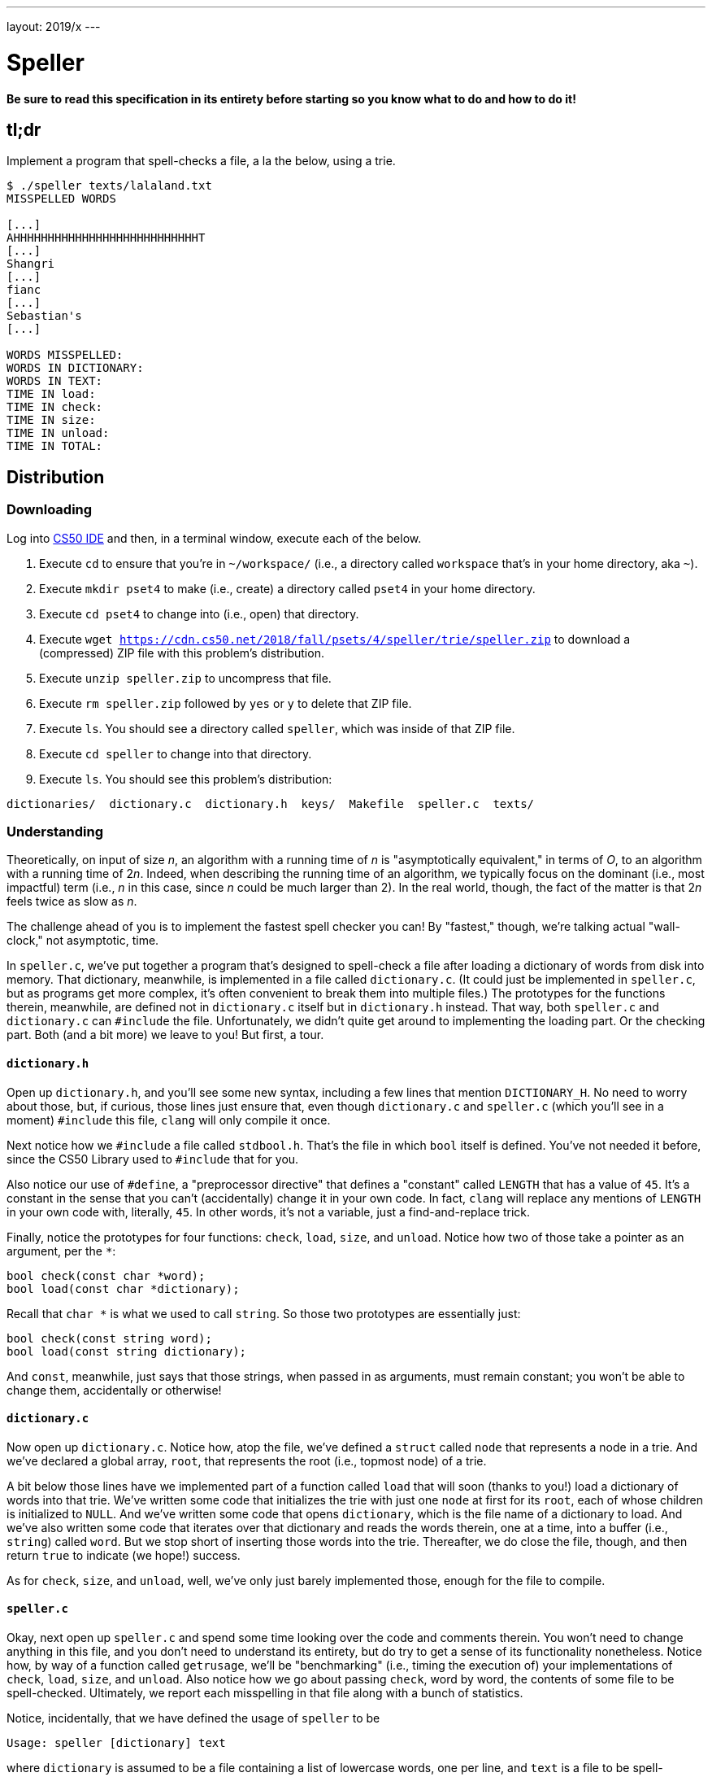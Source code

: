 ---
layout: 2019/x
---

= Speller

*Be sure to read this specification in its entirety before starting so you know what to do and how to do it!*

== tl;dr

Implement a program that spell-checks a file, a la the below, using a trie.

[source,subs=quotes]
----
$ [underline]#./speller texts/lalaland.txt#
MISSPELLED WORDS

[...]
AHHHHHHHHHHHHHHHHHHHHHHHHHHHT
[...]
Shangri
[...]
fianc
[...]
Sebastian's
[...]

WORDS MISSPELLED:
WORDS IN DICTIONARY:
WORDS IN TEXT:
TIME IN load:
TIME IN check:
TIME IN size:
TIME IN unload:
TIME IN TOTAL:
----

== Distribution

=== Downloading

Log into link:https://ide.cs50.io/[CS50 IDE] and then, in a terminal window, execute each of the below.

1. Execute `cd` to ensure that you're in `~/workspace/` (i.e., a directory called `workspace` that's in your home directory, aka `~`).
1. Execute `mkdir pset4` to make (i.e., create) a directory called `pset4` in your home directory.
1. Execute `cd pset4` to change into (i.e., open) that directory.
1. Execute `wget https://cdn.cs50.net/2018/fall/psets/4/speller/trie/speller.zip` to download a (compressed) ZIP file with this problem's distribution.
1. Execute `unzip speller.zip` to uncompress that file.
1. Execute `rm speller.zip` followed by `yes` or `y` to delete that ZIP file.
1. Execute `ls`. You should see a directory called `speller`, which was inside of that ZIP file.
1. Execute `cd speller` to change into that directory.
1. Execute `ls`. You should see this problem's distribution:

```
dictionaries/  dictionary.c  dictionary.h  keys/  Makefile  speller.c  texts/
```

=== Understanding

Theoretically, on input of size _n_, an algorithm with a running time of _n_ is "asymptotically equivalent," in terms of _O_, to an algorithm with a running time of pass:[2]_n_. Indeed, when describing the running time of an algorithm, we typically focus on the dominant (i.e., most impactful) term (i.e., _n_ in this case, since _n_ could be much larger than 2). In the real world, though, the fact of the matter is that pass:[2]_n_ feels twice as slow as _n_.

The challenge ahead of you is to implement the fastest spell checker you can! By "fastest," though, we're talking actual "wall-clock," not asymptotic, time.

In `speller.c`, we've put together a program that's designed to spell-check a file after loading a dictionary of words from disk into memory. That dictionary, meanwhile, is implemented in a file called `dictionary.c`. (It could just be implemented in `speller.c`, but as programs get more complex, it's often convenient to break them into multiple files.) The prototypes for the functions therein, meanwhile, are defined not in `dictionary.c` itself but in `dictionary.h` instead. That way, both `speller.c` and `dictionary.c` can `#include` the file. Unfortunately, we didn't quite get around to implementing the loading part. Or the checking part. Both (and a bit more) we leave to you! But first, a tour.

==== `dictionary.h`

Open up `dictionary.h`, and you'll see some new syntax, including a few lines that mention `DICTIONARY_H`. No need to worry about those, but, if curious, those lines just ensure that, even though `dictionary.c` and `speller.c` (which you'll see in a moment) `#include` this file, `clang` will only compile it once.

Next notice how we `#include` a file called `stdbool.h`. That's the file in which `bool` itself is defined. You've not needed it before, since the CS50 Library used to `#include` that for you.

Also notice our use of `#define`, a "preprocessor directive" that defines a "constant" called `LENGTH` that has a value of `45`. It's a constant in the sense that you can't (accidentally) change it in your own code. In fact, `clang` will replace any mentions of `LENGTH` in your own code with, literally, `45`. In other words, it's not a variable, just a find-and-replace trick.

Finally, notice the prototypes for four functions: `check`, `load`, `size`, and `unload`. Notice how two of those take a pointer as an argument, per the `*`:

```c
bool check(const char *word);
bool load(const char *dictionary);
```

Recall that `char *` is what we used to call `string`. So those two prototypes are essentially just:

```c
bool check(const string word);
bool load(const string dictionary);
```

And `const`, meanwhile, just says that those strings, when passed in as arguments, must remain constant; you won't be able to change them, accidentally or otherwise!

==== `dictionary.c`

Now open up `dictionary.c`. Notice how, atop the file, we've defined a `struct` called `node` that represents a node in a trie. And we've declared a global array, `root`, that represents the root (i.e., topmost node) of a trie.

A bit below those lines have we implemented part of a function called `load` that will soon (thanks to you!) load a dictionary of words into that trie. We've written some code that initializes the trie with just one `node` at first for its `root`, each of whose children is initialized to `NULL`. And we've written some code that opens `dictionary`, which is the file name of a dictionary to load. And we've also written some code that iterates over that dictionary and reads the words therein, one at a time, into a buffer (i.e., `string`) called `word`. But we stop short of inserting those words into the trie. Thereafter, we do close the file, though, and then return `true` to indicate (we hope!) success.

As for `check`, `size`, and `unload`, well, we've only just barely implemented those, enough for the file to compile.

==== `speller.c`

Okay, next open up `speller.c` and spend some time looking over the code and comments therein. You won't need to change anything in this file, and you don't need to understand its entirety, but do try to get a sense of its functionality nonetheless. Notice how, by way of a function called `getrusage`, we'll be "benchmarking" (i.e., timing the execution of) your implementations of `check`, `load`, `size`, and `unload`. Also notice how we go about passing `check`, word by word, the contents of some file to be spell-checked. Ultimately, we report each misspelling in that file along with a bunch of statistics.

Notice, incidentally, that we have defined the usage of `speller` to be

[source]
----
Usage: speller [dictionary] text
----

where `dictionary` is assumed to be a file containing a list of lowercase words, one per line, and `text` is a file to be spell-checked. As the brackets suggest, provision of `dictionary` is optional; if this argument is omitted, `speller` will use `dictionaries/large` by default. In other words, running

[source]
----
./speller text
----

will be equivalent to running

[source]
----
./speller dictionaries/large text
----

where `text` is the file you wish to spell-check. Suffice it to say, the former is easier to type! (Of course, `speller` will not be able to load any dictionaries until you implement `load` in `dictionary.c`! Until then, you'll see *Could not load*.)

Within the default dictionary, mind you, are 143,091 words, all of which must be loaded into memory! In fact, take a peek at that file to get a sense of its structure and size. Notice that every word in that file appears in lowercase (even, for simplicity, proper nouns and acronyms). From top to bottom, the file is sorted lexicographically, with only one word per line (each of which ends with `\n`). No word is longer than 45 characters, and no word appears more than once. During development, you may find it helpful to provide `speller` with a `dictionary` of your own that contains far fewer words, lest you struggle to debug an otherwise enormous structure in memory. In `dictionaries/small` is one such dictionary. To use it, execute

[source]
----
./speller dictionaries/small text
----

where `text` is the file you wish to spell-check. Don't move on until you're sure you understand how `speller` itself works!

Odds are, you didn't spend enough time looking over `speller.c`. Go back one square and walk yourself through it again!

==== `texts/`

So that you can test your implementation of `speller`, we've also provided you with a whole bunch of texts, among them the script from _La La Land_, the text of the Affordable Care Act, three million bytes from Tolstoy, some excerpts from _The Federalist Papers_ and Shakespeare, the entirety of the King James V Bible and the Koran, and more. So that you know what to expect, open and skim each of those files, all of which are in a directory called `texts` within your `pset4` directory.

Now, as you should know from having read over `speller.c` carefully, the output of `speller`, if executed with, say,

[source]
----
./speller texts/lalaland.txt
----

will eventually resemble the below. For now, try executing the staff's solution (using the default dictionary) with the below.

[source]
----
~cs50/2019/x/pset4/speller dictionaries/large texts/lalaland.txt
----

Below's some of the output you'll see. For information's sake, we've excerpted some examples of "misspellings." And lest we spoil the fun, we've omitted our own statistics for now.

[source]
----
MISSPELLED WORDS

[...]
AHHHHHHHHHHHHHHHHHHHHHHHHHHHT
[...]
Shangri
[...]
fianc
[...]
Sebastian's
[...]

WORDS MISSPELLED:
WORDS IN DICTIONARY:
WORDS IN TEXT:
TIME IN load:
TIME IN check:
TIME IN size:
TIME IN unload:
TIME IN TOTAL:
----

`TIME IN load` represents the number of seconds that `speller` spends executing your implementation of `load`. `TIME IN check` represents the number of seconds that `speller` spends, in total, executing your implementation of `check`. `TIME IN size` represents the number of seconds that `speller` spends executing your implementation of `size`. `TIME IN unload` represents the number of seconds that `speller` spends executing your implementation of `unload`. `TIME IN TOTAL` is the sum of those four measurements.

*Note that these times may vary somewhat across executions of `speller`, depending on what else CS50 IDE is doing, even if you don't change your code.*

Incidentally, to be clear, by "misspelled" we simply mean that some word is not in the `dictionary` provided.

==== `Makefile`

And, lastly, recall that `make` automates compilation of your code so that you don't have to execute `clang` manually along with a whole bunch of switches. However, as your programs grow in size, `make` won't be able to infer from context anymore how to compile your code; you'll need to start telling `make` how to compile your program, particularly when they involve multiple source (i.e., `.c`) files, as in the case of this problem. And so we'll utilize a `Makefile`, a configuration file that tells `make` exactly what to do. Open up `Makefile`, and you should see four lines:

1. The first line tells `make` to execute the subsequent lines whenever you yourself execute `make speller` (or just `make`).
1. The second line tells `make` how to compile `speller.c` into machine code (i.e., `speller.o`).
1. The third line tells `make` how to compile `dictionary.c` into machine code (i.e., `dictionary.o`).
1. The fourth line tells `make` to link `speller.o` and `dictionary.o` in a file called `speller`.

*Be sure to compile `speller` by executing `make speller` (or just `make`). Executing `make dictionary` won't work!*

== Specification

Alright, the challenge now before you is to implement, in order, `load`, `size`, `check`, and `unload` as efficiently as possible using a trie in such a way that `TIME IN load`, `TIME IN check`, `TIME IN size`, and `TIME IN unload` are all minimized. To be sure, it's not obvious what it even means to be minimized, inasmuch as these benchmarks will certainly vary as you feed `speller` different values for `dictionary` and for `text`. But therein lies the challenge, if not the fun, of this problem. This problem is your chance to design. Although we invite you to minimize space, your ultimate enemy is time. But before you dive in, some specifications from us.

* You may not alter `speller.c` or `Makefile`.
* You may alter `dictionary.c` (and, in fact, must in order to complete the implementations of `load`, `size`, `check`, and `unload`), but you may not alter the declarations (i.e., prototypes) of `load`, `size`, `check`, or `unload`. You may, though, add new functions and (local or global) variables to `dictionary.c`.
* You may alter `dictionary.h`, but you may not alter the declarations of `load`, `size`, `check`, or `unload`.
* Your implementation of `check` must be case-insensitive. In other words, if `foo` is in dictionary, then `check` should return true given any capitalization thereof; none of `foo`, `foO`, `fOo`, `fOO`, `fOO`, `Foo`, `FoO`, `FOo`, and `FOO` should be considered misspelled.
* Capitalization aside, your implementation of `check` should only return `true` for words actually in `dictionary`. Beware hard-coding common words (e.g., `the`), lest we pass your implementation a `dictionary` without those same words. Moreover, the only possessives allowed are those actually in `dictionary`. In other words, even if `foo` is in `dictionary`, `check` should return `false` given `foo's` if `foo's` is not also in `dictionary`.
* You may assume that any `dictionary` passed to your program will be structured exactly like ours, alphabetically sorted from top to bottom with one word per line, each of which ends with `\n`. You may also assume that `dictionary` will contain at least one word, that no word will be longer than `LENGTH` (a constant defined in `dictionary.h`) characters, that no word will appear more than once, that each word will contain only lowercase alphabetical characters and possibly apostrophes, and that no word will start with an apostrophe.
* You may assume that `check` will only be passed words that contain (uppercase or lowercase) alphabetical characters and possibly apostrophes.
* Your spell checker may only take `text` and, optionally, `dictionary` as input. Although you might be inclined (particularly if among those more comfortable) to "pre-process" our default dictionary in order to derive an "ideal hash function" for it, you may not save the output of any such pre-processing to disk in order to load it back into memory on subsequent runs of your spell checker in order to gain an advantage.
* You may alter the value of `N` and the implementation of `hash`.
* Your spell checker must not leak any memory. Be sure to check for leaks with `valgrind`.

Alright, ready to go?

. Implement `load`.
. Implement `check`.
. Implement `size`.
. Implement `unload`.

== Walkthroughs

_In these walkthroughs, Zamyla discusses not only tries but hash tables as well._

[role=embed-responsive-21by9]
video::u9-1U1Rgo1o[youtube,list=PLhQjrBD2T382vvokQIExRCKZq-q8PzSVz]

== Hints

Ultimately, be sure to `free` in `unload` any memory that you allocated in `load`! Recall that `valgrind` is your newest best friend. Know that `valgrind` watches for leaks while your program is actually running, so be sure to provide command-line arguments if you want `valgrind` to analyze `speller` while you use a particular `dictionary` and/or text, as in the below. Best to use a small text, though, else `valgrind` could take quite a while to run.

[source]
----
valgrind ./speller texts/cat.txt
----

If you run `valgrind` without specifying a `text` for `speller`, your implementations of `load` and `unload` won't actually get called (and thus analyzed).

If unsure how to interpret the output of `valgrind`, do just ask `help50` for help:

[source]
----
help50 valgrind ./speller texts/cat.txt
----

== Testing

How to check whether your program is outting the right misspelled words? Well, you're welcome to consult the "answer keys" that are inside of the `keys` directory that's inside of your `speller` directory. For instance, inside of `keys/lalaland.txt` are all of the words that your program _should_ think are misspelled.

You could therefore run your program on some text in one window, as with the below.

[source]
----
./speller texts/lalaland.txt
----

And you could then run the staff's solution on the same text in another window, as with the below.

[source]
----
~cs50/2019/x/pset4/speller dictionaries/large texts/lalaland.txt
----

And you could then compare the windows visually side by side. That could get tedious quickly, though. So you might instead want to "redirect" your program's output to a file, as with the below.

[source]
----
./speller texts/lalaland.txt > student.txt
~cs50/2019/x/pset4/speller dictionaries/large texts/lalaland.txt > staff.txt
----

You can then compare both files side by side in the same window with a program like `diff`, as with the below.

[source]
----
diff -y student.txt staff.txt
----

Alternatively, to save time, you could just compare your program's output (assuming you redirected it to, e.g., `student.txt`) against one of the answer keys without running the staff's solution, as with the below.

[source]
----
diff -y student.txt keys/lalaland.txt
----

If your program's output matches the staff's, `diff` will output two columns that should be identical except for, perhaps, the running times at the bottom. If the columns differ, though, you'll see a `>` or `|` where they differ. For instance, if you see

[source]
----
MISSPELLED WORDS                                                MISSPELLED WORDS

TECHNO                                                          TECHNO
L                                                               L
                                                              > Thelonious
Prius                                                           Prius
                                                              > MIA
L                                                               L
----

that means your program (whose output is on the left) does not think that `Thelonious` or `MIA` is misspelled, even though the staff's output (on the right) does, as is implied by the absence of, say, `Thelonious` in the lefthand column and the presence of `Thelonious` in the righthand column.

=== `check50`

To test your code less manually (though still not exhaustively), you may also execute the below.

[source]
----
check50 cs50/problems/2019/x/speller
----

Note that `check50` will also check for memory leaks, so be sure you've run `valgrind` as well.

== Staff's Solution

How to assess just how fast (and correct) your code is? Well, as always, feel free to play with the staff's solution, as with the below, and compare its numbers against yours.

[source]
----
~cs50/2019/x/pset4/speller dictionaries/large texts/lalaland.txt
----

== Big Board

And if you'd like to put your code to the test against classmates' code (just for fun), execute the command below to challenge the Big Board before or after you submit.

[source]
----
submit50 cs50/problems/2019/x/challenges/speller
----

Then visit the URL that `check50` outputs (after a few minutes!) to see where you rank!

== How to Submit

Execute the below, logging in with your GitHub username and password when prompted. For security, you'll see asterisks (`*`) instead of the actual characters in your password.

```
submit50 cs50/problems/2019/x/speller
```

You can then go to link:https://cs50.me/cs50x[https://cs50.me/cs50x] to view your current scores!
